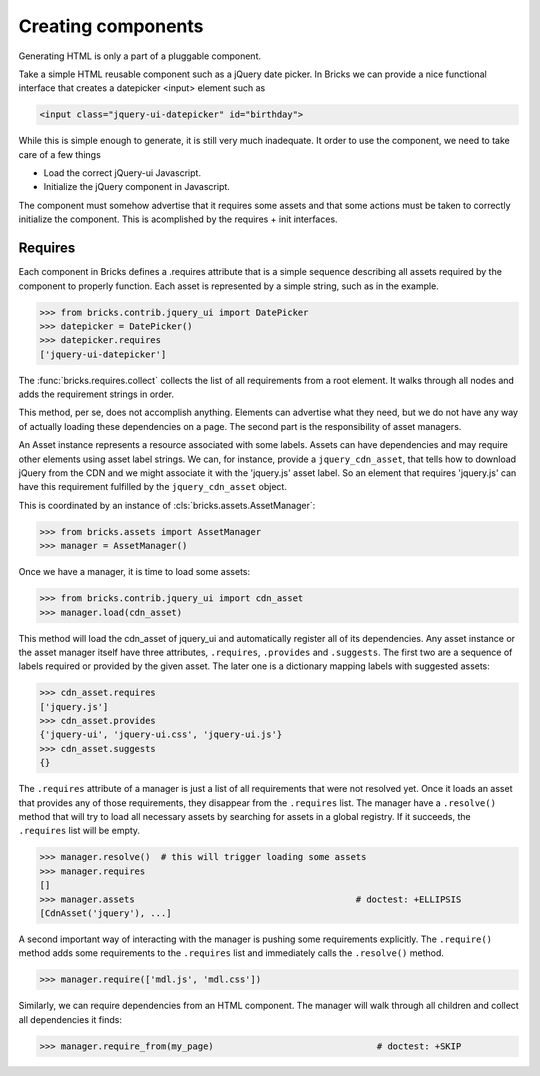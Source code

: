 Creating components
===================

Generating HTML is only a part of a pluggable component.

Take a simple HTML reusable component such as a jQuery date picker. In Bricks
we can provide a nice functional interface that creates a datepicker <input>
element such as

.. code-block:: html

    <input class="jquery-ui-datepicker" id="birthday">

While this is simple enough to generate, it is still very much inadequate. It
order to use the component, we need to take care of a few things

* Load the correct jQuery-ui Javascript.
* Initialize the jQuery component in Javascript.

The component must somehow advertise that it requires some assets and that some
actions must be taken to correctly initialize the component. This is acomplished
by the requires + init interfaces.


Requires
--------

Each component in Bricks defines a .requires attribute that is a simple sequence
describing all assets required by the component to properly function. Each
asset is represented by a simple string, such as in the example.

>>> from bricks.contrib.jquery_ui import DatePicker
>>> datepicker = DatePicker()
>>> datepicker.requires
['jquery-ui-datepicker']

The :func:`bricks.requires.collect` collects the list of all requirements from
a root element. It walks through all nodes and adds the requirement strings in
order.

This method, per se, does not accomplish anything. Elements can advertise what
they need, but we do not have any way of actually loading these dependencies on
a page. The second part is the responsibility of asset managers.

An Asset instance represents a resource associated with some labels. Assets can
have dependencies and may require other elements using asset label strings.
We can, for instance, provide a ``jquery_cdn_asset``, that tells how to download
jQuery from the CDN and we might associate it with the 'jquery.js' asset label.
So an element that requires 'jquery.js' can have this requirement fulfilled by
the ``jquery_cdn_asset`` object.

This is coordinated by an instance of :cls:`bricks.assets.AssetManager`:

>>> from bricks.assets import AssetManager
>>> manager = AssetManager()

Once we have a manager, it is time to load some assets:

>>> from bricks.contrib.jquery_ui import cdn_asset
>>> manager.load(cdn_asset)

This method will load the cdn_asset of jquery_ui and automatically register all
of its dependencies. Any asset instance or the asset manager itself have three
attributes, ``.requires``, ``.provides`` and ``.suggests``. The first two are
a sequence of labels required or provided by the given asset. The later one is a
dictionary mapping labels with suggested assets:

>>> cdn_asset.requires
['jquery.js']
>>> cdn_asset.provides
{'jquery-ui', 'jquery-ui.css', 'jquery-ui.js'}
>>> cdn_asset.suggests
{}

The ``.requires`` attribute of a manager is just a list of all requirements that
were not resolved yet. Once it loads an asset that provides any of those
requirements, they disappear from the ``.requires`` list. The manager have a
``.resolve()`` method that will try to load all necessary assets by searching
for assets in a global registry. If it succeeds, the ``.requires`` list will be
empty.

>>> manager.resolve()  # this will trigger loading some assets
>>> manager.requires
[]
>>> manager.assets                                          # doctest: +ELLIPSIS
[CdnAsset('jquery'), ...]

A second important way of interacting with the manager is pushing some
requirements explicitly. The ``.require()`` method adds some requirements to
the ``.requires`` list and immediately calls the ``.resolve()`` method.

>>> manager.require(['mdl.js', 'mdl.css'])

Similarly, we can require dependencies from an HTML component. The manager will
walk through all children and collect all dependencies it finds:

>>> manager.require_from(my_page)                               # doctest: +SKIP
